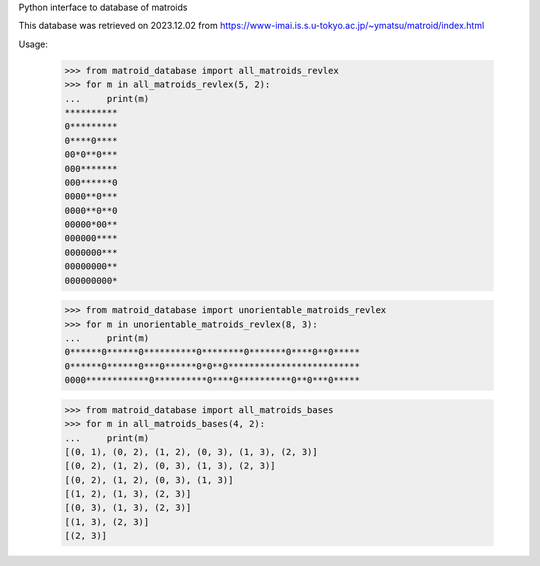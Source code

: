 Python interface to database of matroids

This database was retrieved on 2023.12.02 from
https://www-imai.is.s.u-tokyo.ac.jp/~ymatsu/matroid/index.html

Usage:

  >>> from matroid_database import all_matroids_revlex
  >>> for m in all_matroids_revlex(5, 2):
  ...     print(m)
  **********
  0*********
  0****0****
  00*0**0***
  000*******
  000******0
  0000**0***
  0000**0**0
  00000*00**
  000000****
  0000000***
  00000000**
  000000000*

  >>> from matroid_database import unorientable_matroids_revlex
  >>> for m in unorientable_matroids_revlex(8, 3):
  ...     print(m)
  0******0******0**********0********0*******0****0**0*****
  0******0******0***0******0*0**0*************************
  0000************0**********0****0**********0**0***0*****

  >>> from matroid_database import all_matroids_bases
  >>> for m in all_matroids_bases(4, 2):
  ...     print(m)
  [(0, 1), (0, 2), (1, 2), (0, 3), (1, 3), (2, 3)]
  [(0, 2), (1, 2), (0, 3), (1, 3), (2, 3)]
  [(0, 2), (1, 2), (0, 3), (1, 3)]
  [(1, 2), (1, 3), (2, 3)]
  [(0, 3), (1, 3), (2, 3)]
  [(1, 3), (2, 3)]
  [(2, 3)]
